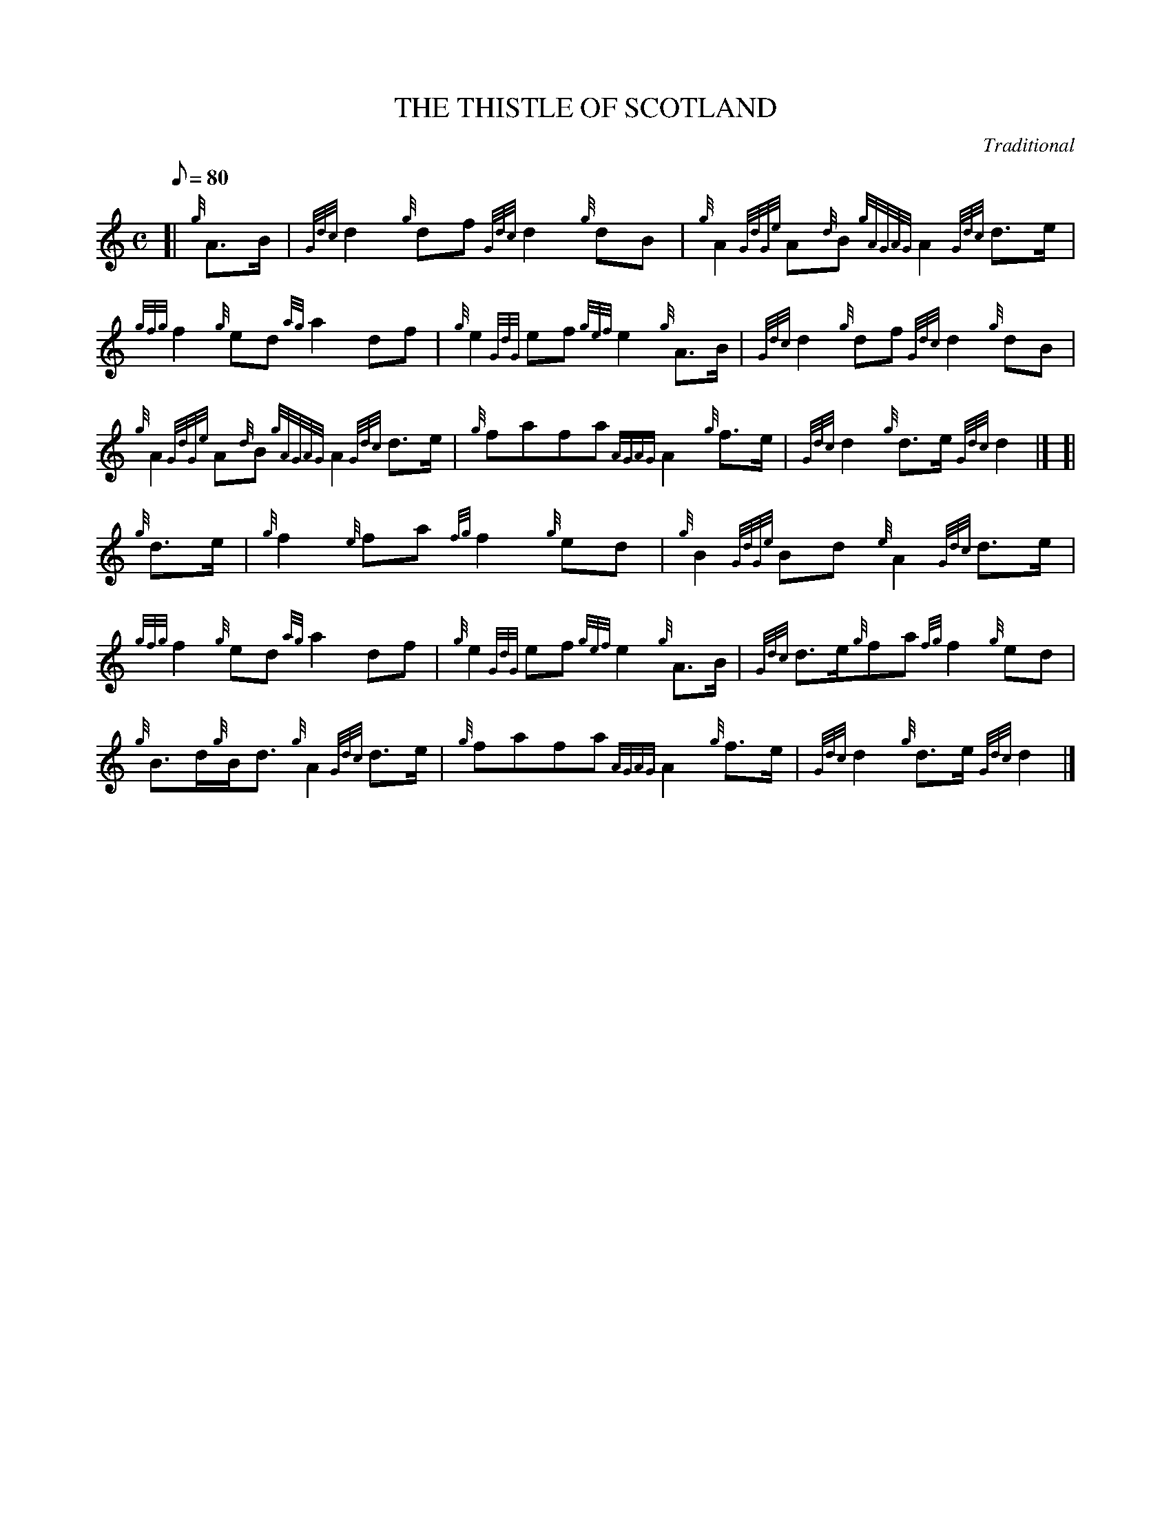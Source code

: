X: 1
T:THE THISTLE OF SCOTLAND
M:C
L:1/8
Q:80
C:Traditional
S:March
K:HP
[| {g}A3/2B/2|
{Gdc}d2{g}df{Gdc}d2{g}dB|
{g}A2{GdGe}A{d}B{gAGAG}A2{Gdc}d3/2e/2|  !
{gfg}f2{g}ed{ag}a2df|
{g}e2{GdG}ef{gef}e2{g}A3/2B/2|
{Gdc}d2{g}df{Gdc}d2{g}dB|  !
{g}A2{GdGe}A{d}B{gAGAG}A2{Gdc}d3/2e/2|
{g}fafa{AGAG}A2{g}f3/2e/2|
{Gdc}d2{g}d3/2e/2{Gdc}d2|] [|  !
{g}d3/2e/2|
{g}f2{e}fa{fg}f2{g}ed|
{g}B2{GdGe}Bd{e}A2{Gdc}d3/2e/2|  !
{gfg}f2{g}ed{ag}a2df|
{g}e2{GdG}ef{gef}e2{g}A3/2B/2|
{Gdc}d3/2e/2{g}fa{fg}f2{g}ed|  !
{g}B3/2d/2{g}B/2d3/2{g}A2{Gdc}d3/2e/2|
{g}fafa{AGAG}A2{g}f3/2e/2|
{Gdc}d2{g}d3/2e/2{Gdc}d2|]  !
